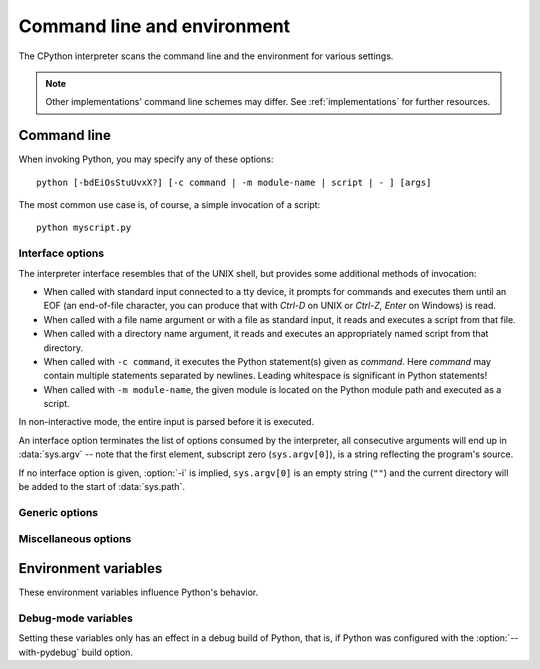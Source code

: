 .. highlightlang:: none

.. _using-on-general:

Command line and environment
============================

The CPython interpreter scans the command line and the environment for various
settings.

.. note:: 
   
   Other implementations' command line schemes may differ.  See
   :ref:`implementations` for further resources.


.. _using-on-cmdline:

Command line
------------

When invoking Python, you may specify any of these options::

    python [-bdEiOsStuUvxX?] [-c command | -m module-name | script | - ] [args]

The most common use case is, of course, a simple invocation of a script::

    python myscript.py


.. _using-on-interface-options:

Interface options
~~~~~~~~~~~~~~~~~

The interpreter interface resembles that of the UNIX shell, but provides some
additional methods of invocation:

* When called with standard input connected to a tty device, it prompts for
  commands and executes them until an EOF (an end-of-file character, you can
  produce that with *Ctrl-D* on UNIX or *Ctrl-Z, Enter* on Windows) is read.
* When called with a file name argument or with a file as standard input, it
  reads and executes a script from that file.
* When called with a directory name argument, it reads and executes an
  appropriately named script from that directory.
* When called with ``-c command``, it executes the Python statement(s) given as
  *command*.  Here *command* may contain multiple statements separated by
  newlines. Leading whitespace is significant in Python statements!
* When called with ``-m module-name``, the given module is located on the
  Python module path and executed as a script.

In non-interactive mode, the entire input is parsed before it is executed.

An interface option terminates the list of options consumed by the interpreter,
all consecutive arguments will end up in :data:`sys.argv` -- note that the first
element, subscript zero (``sys.argv[0]``), is a string reflecting the program's
source.

.. cmdoption:: -c <command>

   Execute the Python code in *command*.  *command* can be one ore more
   statements separated by newlines, with significant leading whitespace as in
   normal module code.
   
   If this option is given, the first element of :data:`sys.argv` will be
   ``"-c"`` and the current directory will be added to the start of
   :data:`sys.path` (allowing modules in that directory to be imported as top
   level modules).


.. cmdoption:: -m <module-name>

   Search :data:`sys.path` for the named module and execute its contents as
   the :mod:`__main__` module.
   
   Since the argument is a *module* name, you must not give a file extension
   (``.py``).  The ``module-name`` should be a valid Python module name, but
   the implementation may not always enforce this (e.g. it may allow you to
   use a name that includes a hyphen).

   .. note::

      This option cannot be used with builtin modules and extension modules
      written in C, since they do not have Python module files. However, it
      can still be used for precompiled modules, even if the original source
      file is not available.
   
   If this option is given, the first element of :data:`sys.argv` will be the
   full path to the module file. As with the :option:`-c` option, the current
   directory will be added to the start of :data:`sys.path`.
   
   Many standard library modules contain code that is invoked on their execution
   as a script.  An example is the :mod:`timeit` module::

       python -mtimeit -s 'setup here' 'benchmarked code here'
       python -mtimeit -h # for details

   .. seealso:: 
      :func:`runpy.run_module`
         The actual implementation of this feature.

      :pep:`338` -- Executing modules as scripts


.. describe:: -

   Read commands from standard input (:data:`sys.stdin`).  If standard input is
   a terminal, :option:`-i` is implied.

   If this option is given, the first element of :data:`sys.argv` will be
   ``"-"`` and the current directory will be added to the start of
   :data:`sys.path`.


.. describe:: <script>

   Execute the Python code contained in *script*, which must be a filesystem
   path (absolute or relative) referring to either a Python file, a directory
   containing a ``__main__.py`` file, or a zipfile containing a
   ``__main__.py`` file.

   If this option is given, the first element of :data:`sys.argv` will be the
   script name as given on the command line.

   If the script name refers directly to a Python file, the directory
   containing that file is added to the start of :data:`sys.path`, and the
   file is executed as the :mod:`__main__` module.

   If the script name refers to a directory or zipfile, the script name is
   added to the start of :data:`sys.path` and the ``__main__.py`` file in
   that location is executed as the :mod:`__main__` module.


If no interface option is given, :option:`-i` is implied, ``sys.argv[0]`` is
an empty string (``""``) and the current directory will be added to the
start of :data:`sys.path`.

   .. seealso:: 
      :ref:`tut-invoking`


Generic options
~~~~~~~~~~~~~~~

.. cmdoption:: -?
               -h
               --help

   Print a short description of all command line options.


.. cmdoption:: -V
               --version

   Print the Python version number and exit.  Example output could be::
    
       Python 3.0


Miscellaneous options
~~~~~~~~~~~~~~~~~~~~~

.. cmdoption:: -b

   Issue a warning when comparing str and bytes. Issue an error when the
   option is given twice (:option:`-bb`).


.. cmdoption:: -B

   If given, Python won't try to write ``.pyc`` or ``.pyo`` files on the
   import of source modules.  See also :envvar:`PYTHONDONTWRITEBYTECODE`.


.. cmdoption:: -d

   Turn on parser debugging output (for wizards only, depending on compilation
   options).  See also :envvar:`PYTHONDEBUG`.


.. cmdoption:: -E

   Ignore all :envvar:`PYTHON*` environment variables, e.g.
   :envvar:`PYTHONPATH` and :envvar:`PYTHONHOME`, that might be set.


.. cmdoption:: -i

   When a script is passed as first argument or the :option:`-c` option is used,
   enter interactive mode after executing the script or the command, even when
   :data:`sys.stdin` does not appear to be a terminal.  The
   :envvar:`PYTHONSTARTUP` file is not read.
   
   This can be useful to inspect global variables or a stack trace when a script
   raises an exception.  See also :envvar:`PYTHONINSPECT`.


.. cmdoption:: -O

   Turn on basic optimizations.  This changes the filename extension for
   compiled (:term:`bytecode`) files from ``.pyc`` to ``.pyo``.  See also
   :envvar:`PYTHONOPTIMIZE`.


.. cmdoption:: -OO

   Discard docstrings in addition to the :option:`-O` optimizations.


.. cmdoption:: -s

   Don't add user site directory to sys.path

   .. seealso::

      :pep:`370` -- Per user site-packages directory


.. cmdoption:: -S

   Disable the import of the module :mod:`site` and the site-dependent
   manipulations of :data:`sys.path` that it entails.


.. cmdoption:: -t

   Issue a warning when a source file mixes tabs and spaces for indentation in a
   way that makes it depend on the worth of a tab expressed in spaces.  Issue an
   error when the option is given twice (:option:`-tt`).


.. cmdoption:: -u
   
   Force stdin, stdout and stderr to be totally unbuffered.  On systems where it
   matters, also put stdin, stdout and stderr in binary mode.
   
   Note that there is internal buffering in :meth:`file.readlines` and
   :ref:`bltin-file-objects` (``for line in sys.stdin``) which is not influenced
   by this option.  To work around this, you will want to use
   :meth:`file.readline` inside a ``while 1:`` loop.

   See also :envvar:`PYTHONUNBUFFERED`.


.. XXX should the -U option be documented?

.. cmdoption:: -v
   
   Print a message each time a module is initialized, showing the place
   (filename or built-in module) from which it is loaded.  When given twice
   (:option:`-vv`), print a message for each file that is checked for when
   searching for a module.  Also provides information on module cleanup at exit.
   See also :envvar:`PYTHONVERBOSE`.


.. cmdoption:: -W arg
   
   Warning control.  Python's warning machinery by default prints warning
   messages to :data:`sys.stderr`.  A typical warning message has the following
   form::

       file:line: category: message
       
   By default, each warning is printed once for each source line where it
   occurs.  This option controls how often warnings are printed.

   Multiple :option:`-W` options may be given; when a warning matches more than
   one option, the action for the last matching option is performed.  Invalid
   :option:`-W` options are ignored (though, a warning message is printed about
   invalid options when the first warning is issued).
   
   Warnings can also be controlled from within a Python program using the
   :mod:`warnings` module.

   The simplest form of argument is one of the following action strings (or a
   unique abbreviation):
    
   ``ignore``
      Ignore all warnings.
   ``default``
      Explicitly request the default behavior (printing each warning once per
      source line).
   ``all``
      Print a warning each time it occurs (this may generate many messages if a
      warning is triggered repeatedly for the same source line, such as inside a
      loop).
   ``module``
      Print each warning only only the first time it occurs in each module.
   ``once``
      Print each warning only the first time it occurs in the program.
   ``error``
      Raise an exception instead of printing a warning message.
      
   The full form of argument is:: 
   
       action:message:category:module:line

   Here, *action* is as explained above but only applies to messages that match
   the remaining fields.  Empty fields match all values; trailing empty fields
   may be omitted.  The *message* field matches the start of the warning message
   printed; this match is case-insensitive.  The *category* field matches the
   warning category.  This must be a class name; the match test whether the
   actual warning category of the message is a subclass of the specified warning
   category.  The full class name must be given.  The *module* field matches the
   (fully-qualified) module name; this match is case-sensitive.  The *line*
   field matches the line number, where zero matches all line numbers and is
   thus equivalent to an omitted line number.

   .. seealso::
      :mod:`warnings` -- the warnings module

      :pep:`230` -- Warning framework


.. cmdoption:: -x
   
   Skip the first line of the source, allowing use of non-Unix forms of
   ``#!cmd``.  This is intended for a DOS specific hack only.
   
   .. warning:: The line numbers in error messages will be off by one!

.. _using-on-envvars:

Environment variables
---------------------

These environment variables influence Python's behavior.

.. envvar:: PYTHONHOME
   
   Change the location of the standard Python libraries.  By default, the
   libraries are searched in :file:`{prefix}/lib/python{version}` and
   :file:`{exec_prefix}/lib/python{version}`, where :file:`{prefix}` and
   :file:`{exec_prefix}` are installation-dependent directories, both defaulting
   to :file:`/usr/local`.
   
   When :envvar:`PYTHONHOME` is set to a single directory, its value replaces
   both :file:`{prefix}` and :file:`{exec_prefix}`.  To specify different values
   for these, set :envvar:`PYTHONHOME` to :file:`{prefix}:{exec_prefix}`.


.. envvar:: PYTHONPATH

   Augment the default search path for module files.  The format is the same as
   the shell's :envvar:`PATH`: one or more directory pathnames separated by
   :data:`os.pathsep` (e.g. colons on Unix or semicolons on Windows).
   Non-existent directories are silently ignored.

   In addition to normal directories, individual :envvar:`PYTHONPATH` entries
   may refer to zipfiles containing pure Python modules (in either source or
   compiled form). Extension modules cannot be imported from zipfiles.
   
   The default search path is installation dependent, but generally begins with
   :file:`{prefix}/lib/python{version}`` (see :envvar:`PYTHONHOME` above).  It
   is *always* appended to :envvar:`PYTHONPATH`.
   
   An additional directory will be inserted in the search path in front of
   :envvar:`PYTHONPATH` as described above under
   :ref:`using-on-interface-options`. The search path can be manipulated from
   within a Python program as the variable :data:`sys.path`.


.. envvar:: PYTHONSTARTUP
   
   If this is the name of a readable file, the Python commands in that file are
   executed before the first prompt is displayed in interactive mode.  The file
   is executed in the same namespace where interactive commands are executed so
   that objects defined or imported in it can be used without qualification in
   the interactive session.  You can also change the prompts :data:`sys.ps1` and
   :data:`sys.ps2` in this file.


.. envvar:: PYTHONY2K
   
   Set this to a non-empty string to cause the :mod:`time` module to require
   dates specified as strings to include 4-digit years, otherwise 2-digit years
   are converted based on rules described in the :mod:`time` module
   documentation.


.. envvar:: PYTHONOPTIMIZE
   
   If this is set to a non-empty string it is equivalent to specifying the
   :option:`-O` option.  If set to an integer, it is equivalent to specifying
   :option:`-O` multiple times.


.. envvar:: PYTHONDEBUG
   
   If this is set to a non-empty string it is equivalent to specifying the
   :option:`-d` option.  If set to an integer, it is equivalent to specifying
   :option:`-d` multiple times.


.. envvar:: PYTHONINSPECT
   
   If this is set to a non-empty string it is equivalent to specifying the
   :option:`-i` option.

   This variable can also be modified by Python code using :data:`os.environ`
   to force inspect mode on program termination.


.. envvar:: PYTHONUNBUFFERED
   
   If this is set to a non-empty string it is equivalent to specifying the
   :option:`-u` option.


.. envvar:: PYTHONVERBOSE
   
   If this is set to a non-empty string it is equivalent to specifying the
   :option:`-v` option.  If set to an integer, it is equivalent to specifying
   :option:`-v` multiple times.


.. envvar:: PYTHONCASEOK
   
   If this is set, Python ignores case in :keyword:`import` statements.  This
   only works on Windows.


.. envvar:: PYTHONDONTWRITEBYTECODE

   If this is set, Python won't try to write ``.pyc`` or ``.pyo`` files on the
   import of source modules.


.. envvar:: PYTHONNOUSERSITE

   If this is set, Python won't add the user site directory to sys.path

   .. seealso::

      :pep:`370` -- Per user site-packages directory


.. envvar:: PYTHONUSERBASE

   Sets the base directory for the user site directory

   .. seealso::

      :pep:`370` -- Per user site-packages directory


.. envvar:: PYTHONEXECUTABLE

   If this environment variable is set, ``sys.argv[0]`` will be set to its
   value instead of the value got through the C runtime.  Only works on
   MacOS X.


Debug-mode variables
~~~~~~~~~~~~~~~~~~~~

Setting these variables only has an effect in a debug build of Python, that is,
if Python was configured with the :option:`--with-pydebug` build option.

.. envvar:: PYTHONTHREADDEBUG

   If set, Python will print threading debug info.


.. envvar:: PYTHONDUMPREFS

   If set, Python will dump objects and reference counts still alive after
   shutting down the interpreter.

.. envvar:: PYTHONIOENCODING

   Overrides the encoding used for stdin/stdout/stderr, in the syntax
   encodingname:errorhandler, with the :errors part being optional.

   .. versionadded:: 2.6


.. envvar:: PYTHONMALLOCSTATS

   If set, Python will print memory allocation statistics every time a new
   object arena is created, and on shutdown.


